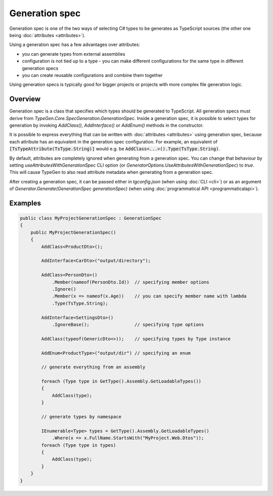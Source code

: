 ===============
Generation spec
===============

Generation spec is one of the two ways of selecting C# types to be generates as TypeScript sources (the other one being :doc:`attributes <attributes>`).

Using a generation spec has a few advantages over attributes:

- you can generate types from external assemblies
- configuration is not tied up to a type - you can make different configurations for the same type in different generation specs
- you can create reusable configurations and combine them together

Using generation specs is typically good for bigger projects or projects with more complex file generation logic.

Overview
========

Generation spec is a class that specifies which types should be generated to TypeScript. All generation specs must derive from *TypeGen.Core.SpecGeneration.GenerationSpec*. Inside a generation spec, it is possible to select types for generation by invoking *AddClass()*, *AddInterface()* or *AddEnum()* methods in the constructor.

It is possible to express everything that can be written with :doc:`attributes <attributes>` using generation spec, because each attribute has an equivalent in the generation spec configuration. For example, an equivalent of :code:`[TsTypeAttribute(TsType.String)]` would e.g. be :code:`AddClass<...>().Type(TsType.String)`.

By default, attributes are completely ignored when generating from a generation spec. You can change that behaviour by setting *useAttributesWithGenerationSpec* CLI option (or *GeneratorOptions.UseAttributesWithGenerationSpec*) to *true*. This will cause TypeGen to also read attribute metadata when generating from a generation spec.

After creating a generation spec, it can be passed either in *tgconfig.json* (when using :doc:`CLI <cli>`) or as an argument of *Generator.Generate(GenerationSpec generationSpec)* (when using :doc:`programmatical API <programmaticalapi>`).

Examples
========

.. code-block:: csharp

    public class MyProjectGenerationSpec : GenerationSpec
    {
        public MyProjectGenerationSpec()
        {
            AddClass<ProductDto>();

            AddInterface<CarDto>("output/directory");

            AddClass<PersonDto>()
                .Member(nameof(PersonDto.Id))  // specifying member options
                .Ignore()
                .Member(x => nameof(x.Age))    // you can specify member name with lambda
                .Type(TsType.String);

            AddInterface<SettingsDto>()
                .IgnoreBase();                 // specifying type options

            AddClass(typeof(GenericDto<>));    // specifying types by Type instance

            AddEnum<ProductType>("output/dir") // specifying an enum

            // generate everything from an assembly
			
            foreach (Type type in GetType().Assembly.GetLoadableTypes())
            {
                AddClass(type);
            }
            
            // generate types by namespace
            
            IEnumerable<Type> types = GetType().Assembly.GetLoadableTypes()
                .Where(x => x.FullName.StartsWith("MyProject.Web.Dtos"));
            foreach (Type type in types)
            {
                AddClass(type);
            }
        }
    }
